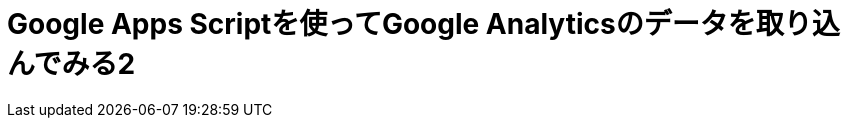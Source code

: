 = Google Apps Scriptを使ってGoogle Analyticsのデータを取り込んでみる2
:published_at: 2016-04-16
:hp-alt-title: google-analytics-with-google-apps-script2
:hp-tags: FirstPost,Kato,GoogleAppsScript,GoogleAnalytics,Javascript